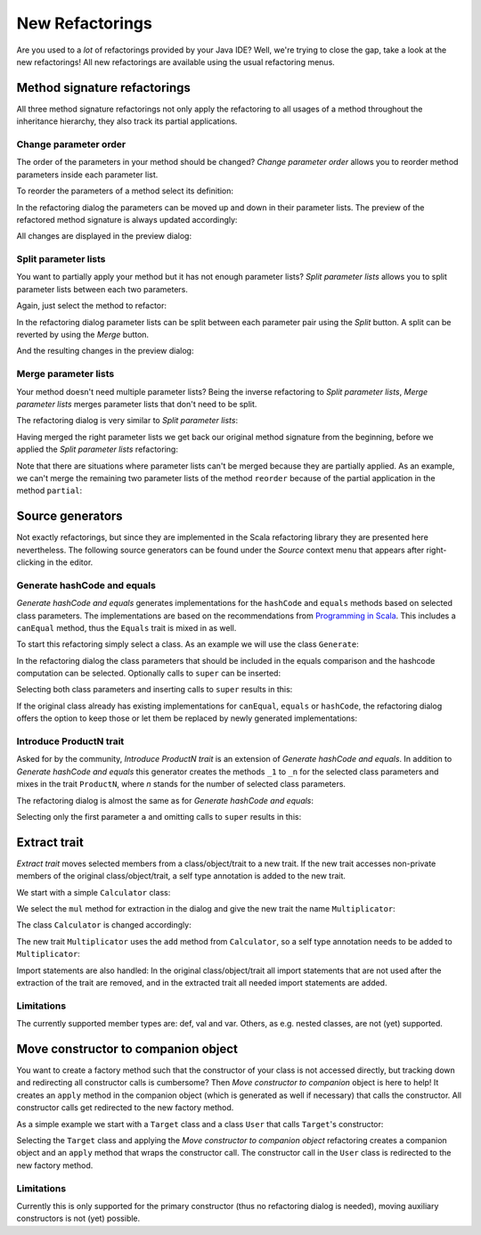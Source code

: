 New Refactorings
################

Are you used to a *lot* of refactorings provided by your Java IDE? Well, we're trying to close the gap, take a look at the new refactorings! All new refactorings are available using the usual refactoring menus.

Method signature refactorings
=============================

All three method signature refactorings not only apply the refactoring to all usages of a method throughout the inheritance hierarchy, they also track its partial applications.

Change parameter order
----------------------
The order of the parameters in your method should be changed? *Change parameter order* allows you to reorder method parameters inside each parameter list.

To reorder the parameters of a method select its definition:

.. image:: images/change-order-before.png

In the refactoring dialog the parameters can be moved up and down in their parameter lists. The preview of the refactored method signature is always updated accordingly:

.. image:: images/change-order-dialog.png

All changes are displayed in the preview dialog:

.. image:: images/change-order-preview.png

Split parameter lists
---------------------
You want to partially apply your method but it has not enough parameter lists? *Split parameter lists* allows you to split parameter lists between each two parameters.

Again, just select the method to refactor:

.. image:: images/split-before.png

In the refactoring dialog parameter lists can be split between each parameter pair using the *Split* button. A split can be reverted by using the *Merge* button.

.. image:: images/split-dialog.png

And the resulting changes in the preview dialog:

.. image:: images/split-preview.png

Merge parameter lists
---------------------
Your method doesn't need multiple parameter lists? Being the inverse refactoring to *Split parameter lists*, *Merge parameter lists* merges parameter lists that don't need to be split.

The refactoring dialog is very similar to *Split parameter lists*:

.. image:: images/merge-dialog.png

Having merged the right parameter lists we get back our original method signature from the beginning, before we applied the *Split parameter lists* refactoring:

.. image:: images/merge-preview.png

Note that there are situations where parameter lists can't be merged because they are partially applied. As an example, we can't merge the remaining two parameter lists of the method ``reorder`` because of the partial application in the method ``partial``:

.. image:: images/merge-not-possible.png

Source generators
=================

Not exactly refactorings, but since they are implemented in the Scala refactoring library they are presented here nevertheless. The following source generators can be found under the *Source* context menu that appears after right-clicking in the editor.

Generate hashCode and equals
----------------------------
*Generate hashCode and equals* generates implementations for the ``hashCode`` and ``equals`` methods based on selected class parameters. The implementations are based on the recommendations from `Programming in Scala`_. This includes a ``canEqual`` method, thus the ``Equals`` trait is mixed in as well.

.. _`Programming in Scala`: http://www.artima.com/pins1ed/object-equality.html

To start this refactoring simply select a class. As an example we will use the class ``Generate``:

.. image:: images/generate-before.png

In the refactoring dialog the class parameters that should be included in the equals comparison and the hashcode computation can be selected. Optionally calls to ``super`` can be inserted:

.. image:: images/hashcode-and-equals-dialog.png

Selecting both class parameters and inserting calls to ``super`` results in this:

.. image:: images/hashcode-and-equals-after.png

If the original class already has existing implementations for ``canEqual``, ``equals`` or ``hashCode``, the refactoring dialog offers the option to keep those or let them be replaced by newly generated implementations:

.. image:: images/generate-existing-dialog.png

Introduce ProductN trait
------------------------
Asked for by the community, *Introduce ProductN trait* is an extension of *Generate hashCode and equals*. In addition to *Generate hashCode and equals* this generator creates the methods ``_1`` to ``_n`` for the selected class parameters and mixes in the trait ``ProductN``, where *n* stands for the number of selected class parameters. 

The refactoring dialog is almost the same as for *Generate hashCode and equals*:

.. image:: images/productN-dialog.png

Selecting only the first parameter ``a`` and omitting calls to ``super`` results in this:

.. image:: images/productN-after.png


Extract trait
=============

*Extract trait* moves selected members from a class/object/trait to a new trait. If the new trait accesses non-private members of the original class/object/trait, a self type annotation is added to the new trait.

We start with a simple ``Calculator`` class:

.. image:: images/extract-trait-before.png

We select the ``mul`` method for extraction in the dialog and give the new trait the name ``Multiplicator``:

.. image:: images/extract-trait-dialog.png

The class ``Calculator`` is changed accordingly:

.. image:: images/extract-trait-preview.png

The new trait ``Multiplicator`` uses the ``add`` method from ``Calculator``, so a self type annotation needs to be added to ``Multiplicator``:

.. image:: images/extract-trait-extracted.png

Import statements are also handled: In the original class/object/trait all import statements that are not used after the extraction of the trait are removed, and in the extracted trait all needed import statements are added.

Limitations
-----------

The currently supported member types are: def, val and var. Others, as e.g. nested classes, are not (yet) supported.

Move constructor to companion object
====================================

You want to create a factory method such that the constructor of your class is not accessed directly, but tracking down and redirecting all constructor calls is cumbersome? Then *Move constructor to companion* object is here to help! It creates an ``apply`` method in the companion object (which is generated as well if necessary) that calls the constructor. All constructor calls get redirected to the new factory method.

As a simple example we start with a ``Target`` class and a class ``User`` that calls ``Target``'s constructor:

.. image:: images/move-constructor-before.png

Selecting the ``Target`` class and applying the *Move constructor to companion object* refactoring creates a companion object and an ``apply`` method that wraps the constructor call. The constructor call in the ``User`` class is redirected to the new factory method.

.. image:: images/move-constructor-preview.png

Limitations
-----------
Currently this is only supported for the primary constructor (thus no refactoring dialog is needed), moving auxiliary constructors is not (yet) possible.
